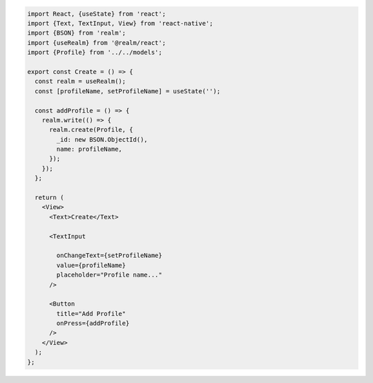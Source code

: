 .. code-block:: typescript

   import React, {useState} from 'react';
   import {Text, TextInput, View} from 'react-native';
   import {BSON} from 'realm';
   import {useRealm} from '@realm/react';
   import {Profile} from '../../models';

   export const Create = () => {
     const realm = useRealm();
     const [profileName, setProfileName] = useState('');

     const addProfile = () => {
       realm.write(() => {
         realm.create(Profile, {
           _id: new BSON.ObjectId(),
           name: profileName,
         });
       });
     };

     return (
       <View>
         <Text>Create</Text>

         <TextInput
          
           onChangeText={setProfileName}
           value={profileName}
           placeholder="Profile name..."
         />

         <Button
           title="Add Profile"
           onPress={addProfile}
         />
       </View>
     );
   };
